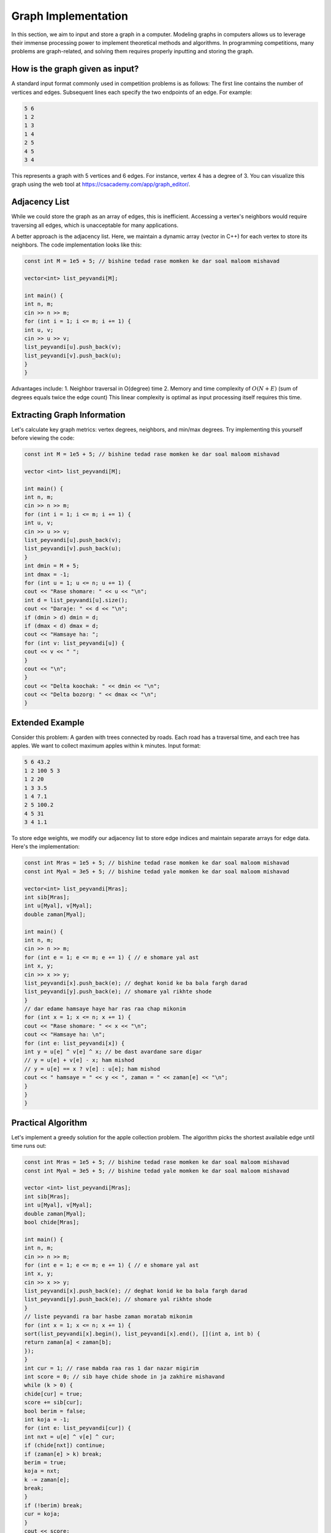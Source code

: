 Graph Implementation
====================
In this section, we aim to input and store a graph in a computer. Modeling
graphs in computers allows us to leverage their immense processing power to
implement theoretical methods and algorithms. In programming competitions,
many problems are graph-related, and solving them requires properly inputting
and storing the graph.

How is the graph given as input?
--------------------------------
A standard input format commonly used in competition problems is as follows:
The first line contains the number of vertices and edges. Subsequent lines
each specify the two endpoints of an edge. For example:

.. code-block:: cpp

 5 6
 1 2
 1 3
 1 4
 2 5
 4 5
 3 4

This represents a graph with 5 vertices and 6 edges. For instance, vertex 4
has a degree of 3. You can visualize this graph using the web tool at
https://csacademy.com/app/graph_editor/.

Adjacency List
--------------
While we could store the graph as an array of edges, this is inefficient.
Accessing a vertex's neighbors would require traversing all edges, which is
unacceptable for many applications.

A better approach is the adjacency list. Here, we maintain a dynamic array
(vector in C++) for each vertex to store its neighbors. The code implementation
looks like this:

.. code-block:: cpp

 const int M = 1e5 + 5; // bishine tedad rase momken ke dar soal maloom mishavad

 vector<int> list_peyvandi[M];

 int main() {
 int n, m;
 cin >> n >> m;
 for (int i = 1; i <= m; i += 1) {
 int u, v;
 cin >> u >> v;
 list_peyvandi[u].push_back(v);
 list_peyvandi[v].push_back(u);
 }
 }

Advantages include:
1. Neighbor traversal in O(degree) time
2. Memory and time complexity of :math:`O(N+E)` (sum of degrees equals twice the edge count)
This linear complexity is optimal as input processing itself requires this time.

Extracting Graph Information
----------------------------
Let's calculate key graph metrics: vertex degrees, neighbors, and min/max degrees.
Try implementing this yourself before viewing the code:

.. code-block:: cpp

 const int M = 1e5 + 5; // bishine tedad rase momken ke dar soal maloom mishavad

 vector <int> list_peyvandi[M];

 int main() {
 int n, m;
 cin >> n >> m;
 for (int i = 1; i <= m; i += 1) {
 int u, v;
 cin >> u >> v;
 list_peyvandi[u].push_back(v);
 list_peyvandi[v].push_back(u);
 }
 int dmin = M + 5;
 int dmax = -1;
 for (int u = 1; u <= n; u += 1) {
 cout << "Rase shomare: " << u << "\n";
 int d = list_peyvandi[u].size();
 cout << "Daraje: " << d << "\n";
 if (dmin > d) dmin = d;
 if (dmax < d) dmax = d;
 cout << "Hamsaye ha: ";
 for (int v: list_peyvandi[u]) {
 cout << v << " ";
 }
 cout << "\n";
 }
 cout << "Delta koochak: " << dmin << "\n";
 cout << "Delta bozorg: " << dmax << "\n";
 }

Extended Example
----------------
Consider this problem: A garden with trees connected by roads. Each road has
a traversal time, and each tree has apples. We want to collect maximum apples
within k minutes. Input format:

.. code-block:: cpp

 5 6 43.2
 1 2 100 5 3
 1 2 20
 1 3 3.5
 1 4 7.1
 2 5 100.2
 4 5 31
 3 4 1.1

To store edge weights, we modify our adjacency list to store edge indices and
maintain separate arrays for edge data. Here's the implementation:

.. code-block:: cpp

 const int Mras = 1e5 + 5; // bishine tedad rase momken ke dar soal maloom mishavad
 const int Myal = 3e5 + 5; // bishine tedad yale momken ke dar soal maloom mishavad

 vector<int> list_peyvandi[Mras];
 int sib[Mras];
 int u[Myal], v[Myal];
 double zaman[Myal];

 int main() {
 int n, m;
 cin >> n >> m;
 for (int e = 1; e <= m; e += 1) { // e shomare yal ast
 int x, y;
 cin >> x >> y;
 list_peyvandi[x].push_back(e); // deghat konid ke ba bala fargh darad
 list_peyvandi[y].push_back(e); // shomare yal rikhte shode
 }
 // dar edame hamsaye haye har ras raa chap mikonim
 for (int x = 1; x <= n; x += 1) {
 cout << "Rase shomare: " << x << "\n";
 cout << "Hamsaye ha: \n";
 for (int e: list_peyvandi[x]) {
 int y = u[e] ^ v[e] ^ x; // be dast avardane sare digar
 // y = u[e] + v[e] - x; ham mishod
 // y = u[e] == x ? v[e] : u[e]; ham mishod
 cout << " hamsaye = " << y << ", zaman = " << zaman[e] << "\n";
 }
 }
 }

Practical Algorithm
-------------------
Let's implement a greedy solution for the apple collection problem. The
algorithm picks the shortest available edge until time runs out:

.. code-block:: cpp

 const int Mras = 1e5 + 5; // bishine tedad rase momken ke dar soal maloom mishavad
 const int Myal = 3e5 + 5; // bishine tedad yale momken ke dar soal maloom mishavad

 vector <int> list_peyvandi[Mras];
 int sib[Mras];
 int u[Myal], v[Myal];
 double zaman[Myal];
 bool chide[Mras];

 int main() {
 int n, m;
 cin >> n >> m;
 for (int e = 1; e <= m; e += 1) { // e shomare yal ast
 int x, y;
 cin >> x >> y;
 list_peyvandi[x].push_back(e); // deghat konid ke ba bala fargh darad
 list_peyvandi[y].push_back(e); // shomare yal rikhte shode
 }
 // liste peyvandi ra bar hasbe zaman moratab mikonim
 for (int x = 1; x <= n; x += 1) {
 sort(list_peyvandi[x].begin(), list_peyvandi[x].end(), [](int a, int b) {
 return zaman[a] < zaman[b];
 });
 }
 int cur = 1; // rase mabda raa ras 1 dar nazar migirim
 int score = 0; // sib haye chide shode in ja zakhire mishavand
 while (k > 0) {
 chide[cur] = true;
 score += sib[cur];
 bool berim = false;
 int koja = -1;
 for (int e: list_peyvandi[cur]) {
 int nxt = u[e] ^ v[e] ^ cur;
 if (chide[nxt]) continue;
 if (zaman[e] > k) break;
 berim = true;
 koja = nxt;
 k -= zaman[e];
 break;
 }
 if (!berim) break;
 cur = koja;
 }
 cout << score;
 }

Note: This greedy approach isn't optimal but demonstrates adjacency list usage.
Time complexity is :math:`O(n+mlogm)`, significantly better than a naive
:math:`O(nm)` implementation.
